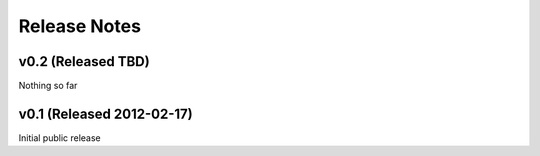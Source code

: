 Release Notes
==================

v0.2 (Released TBD)
--------------------------------------

Nothing so far


v0.1 (Released 2012-02-17)
--------------------------------------

Initial public release
